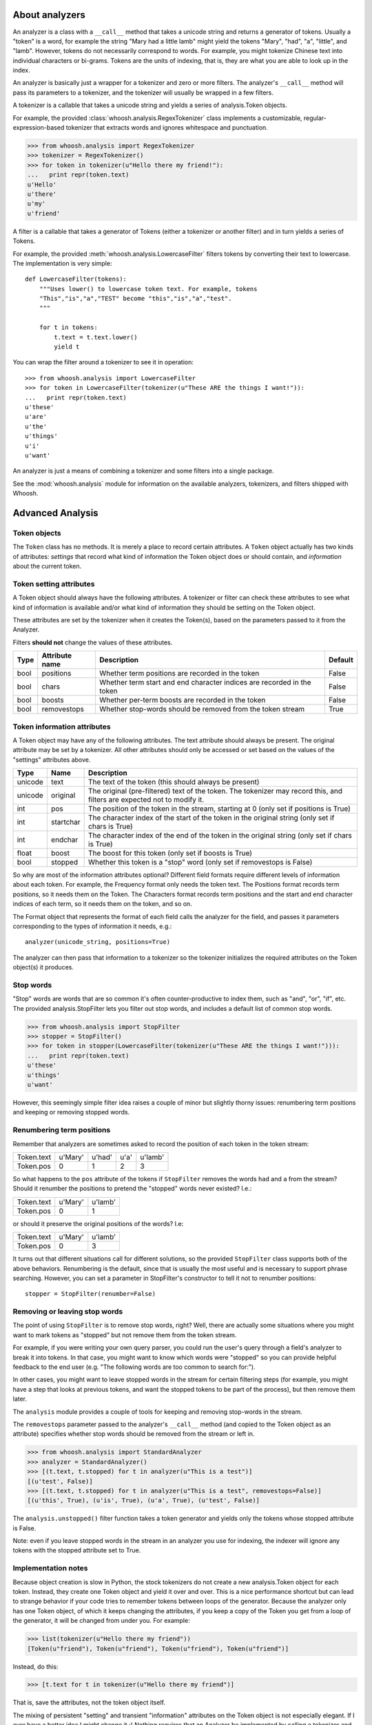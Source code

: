 About analyzers
===============

An analyzer is a class with a ``__call__`` method that takes a unicode string and returns a generator of tokens. Usually a "token" is a word, for example the string "Mary had a little lamb" might yield the tokens "Mary", "had", "a", "little", and "lamb". However, tokens do not necessarily correspond to words. For example, you might tokenize Chinese text into individual characters or bi-grams. Tokens are the units of indexing, that is, they are what you are able to look up in the index.

An analyzer is basically just a wrapper for a tokenizer and zero or more filters. The analyzer's ``__call__`` method will pass its parameters to a tokenizer, and the tokenizer will usually be wrapped in a few filters.

A tokenizer is a callable that takes a unicode string and yields a series of analysis.Token objects.

For example, the provided :class:`whoosh.analysis.RegexTokenizer` class implements a customizable, regular-expression-based tokenizer that extracts words and ignores whitespace and punctuation.

>>> from whoosh.analysis import RegexTokenizer
>>> tokenizer = RegexTokenizer()
>>> for token in tokenizer(u"Hello there my friend!"):
...   print repr(token.text)
u'Hello'
u'there'
u'my'
u'friend'

A filter is a callable that takes a generator of Tokens (either a tokenizer or another filter) and in turn yields a series of Tokens.

For example, the provided :meth:`whoosh.analysis.LowercaseFilter` filters tokens by converting their text to lowercase. The implementation is very simple::

    def LowercaseFilter(tokens):
        """Uses lower() to lowercase token text. For example, tokens
        "This","is","a","TEST" become "this","is","a","test".
        """
    
        for t in tokens:
            t.text = t.text.lower()
            yield t

You can wrap the filter around a tokenizer to see it in operation::

    >>> from whoosh.analysis import LowercaseFilter
    >>> for token in LowercaseFilter(tokenizer(u"These ARE the things I want!")):
    ...   print repr(token.text)
    u'these'
    u'are'
    u'the'
    u'things'
    u'i'
    u'want'

An analyzer is just a means of combining a tokenizer and some filters into a single package.

See the :mod:`whoosh.analysis` module for information on the available analyzers, tokenizers, and filters shipped with Whoosh.

Advanced Analysis
=================

Token objects
-------------

The ``Token`` class has no methods. It is merely a place to record certain attributes. A ``Token`` object actually has two kinds of attributes: *settings* that record what kind of information the Token object does or should contain, and *information* about the current token.

Token setting attributes
------------------------

A Token object should always have the following attributes. A tokenizer or filter can check these attributes to see what kind of information is available and/or what kind of information they should be setting on the Token object.

These attributes are set by the tokenizer when it creates the Token(s), based on the parameters passed to it from the Analyzer.

Filters **should not** change the values of these attributes.

====== ================ =================================================== =========
Type   Attribute name   Description                                         Default
====== ================ =================================================== =========
bool   positions        Whether term positions are recorded in the token    False
bool   chars            Whether term start and end character indices are    False
                        recorded in the token    
bool    boosts          Whether per-term boosts are recorded in the token   False
bool    removestops     Whether stop-words should be removed from the       True
                        token stream
====== ================ =================================================== =========

Token information attributes
----------------------------

A Token object may have any of the following attributes. The text attribute should always be present. The original attribute may be set by a tokenizer. All other attributes should only be accessed or set based on the values of the "settings" attributes above.

======== ========== =================================================================
Type     Name       Description
======== ========== =================================================================
unicode  text       The text of the token (this should always be present)
unicode  original   The original (pre-filtered) text of the token. The tokenizer may
                    record this, and filters are expected not to modify it.
int      pos        The position of the token in the stream, starting at 0
                    (only set if positions is True)
int      startchar  The character index of the start of the token in the original
                    string (only set if chars is True)
int      endchar    The character index of the end of the token in the original
                    string (only set if chars is True)
float    boost      The boost for this token (only set if boosts is True)
bool     stopped    Whether this token is a "stop" word
                    (only set if removestops is False)
======== ========== =================================================================

So why are most of the information attributes optional? Different field formats require different levels of information about each token. For example, the Frequency format only needs the token text. The Positions format records term positions, so it needs them on the Token. The Characters format records term positions and the start and end character indices of each term, so it needs them on the token, and so on.

The Format object that represents the format of each field calls the analyzer for the field, and passes it parameters corresponding to the types of information it needs, e.g.::

    analyzer(unicode_string, positions=True)

The analyzer can then pass that information to a tokenizer so the tokenizer initializes the required attributes on the Token object(s) it produces.

Stop words
----------

"Stop" words are words that are so common it's often counter-productive to index them, such as "and", "or", "if", etc. The provided analysis.StopFilter lets you filter out stop words, and includes a default list of common stop words.

>>> from whoosh.analysis import StopFilter
>>> stopper = StopFilter()
>>> for token in stopper(LowercaseFilter(tokenizer(u"These ARE the things I want!"))):
...   print repr(token.text)
u'these'
u'things'
u'want'

However, this seemingly simple filter idea raises a couple of minor but slightly thorny issues: renumbering term positions and keeping or removing stopped words.

Renumbering term positions
--------------------------

Remember that analyzers are sometimes asked to record the position of each token in the token stream:

============= ========== ========== ========== ==========
Token.text    u'Mary'    u'had'     u'a'       u'lamb'
Token.pos     0          1          2          3
============= ========== ========== ========== ==========

So what happens to the ``pos`` attribute of the tokens if ``StopFilter`` removes the words ``had`` and ``a`` from the stream? Should it renumber the positions to pretend the "stopped" words never existed? I.e.:

============= ========== ==========
Token.text    u'Mary'    u'lamb'
Token.pos     0          1
============= ========== ==========

or should it preserve the original positions of the words? I.e:

============= ========== ==========
Token.text    u'Mary'    u'lamb'
Token.pos     0          3
============= ========== ==========

It turns out that different situations call for different solutions, so the provided ``StopFilter`` class supports both of the above behaviors. Renumbering is the default, since that is usually the most useful and is necessary to support phrase searching. However, you can set a parameter in StopFilter's constructor to tell it not to renumber positions::

    stopper = StopFilter(renumber=False)

Removing or leaving stop words
------------------------------

The point of using ``StopFilter`` is to remove stop words, right? Well, there are actually some situations where you might want to mark tokens as "stopped" but not remove them from the token stream.

For example, if you were writing your own query parser, you could run the user's query through a field's analyzer to break it into tokens. In that case, you might want to know which words were "stopped" so you can provide helpful feedback to the end user (e.g. "The following words are too common to search for:").

In other cases, you might want to leave stopped words in the stream for certain filtering steps (for example, you might have a step that looks at previous tokens, and want the stopped tokens to be part of the process), but then remove them later.

The ``analysis`` module provides a couple of tools for keeping and removing stop-words in the stream.

The ``removestops`` parameter passed to the analyzer's ``__call__`` method (and copied to the Token object as an attribute) specifies whether stop words should be removed from the stream or left in.

>>> from whoosh.analysis import StandardAnalyzer
>>> analyzer = StandardAnalyzer()
>>> [(t.text, t.stopped) for t in analyzer(u"This is a test")]
[(u'test', False)]
>>> [(t.text, t.stopped) for t in analyzer(u"This is a test", removestops=False)]
[(u'this', True), (u'is', True), (u'a', True), (u'test', False)]

The ``analysis.unstopped()`` filter function takes a token generator and yields only the tokens whose stopped attribute is False.

Note: even if you leave stopped words in the stream in an analyzer you use for indexing, the indexer will ignore any tokens with the stopped attribute set to True.

Implementation notes
--------------------

Because object creation is slow in Python, the stock tokenizers do not create a new analysis.Token object for each token. Instead, they create one Token object and yield it over and over. This is a nice performance shortcut but can lead to strange behavior if your code tries to remember tokens between loops of the generator.
Because the analyzer only has one Token object, of which it keeps changing the attributes, if you keep a copy of the Token you get from a loop of the generator, it will be changed from under you. For example:

>>> list(tokenizer(u"Hello there my friend"))
[Token(u"friend"), Token(u"friend"), Token(u"friend"), Token(u"friend")]

Instead, do this:

>>> [t.text for t in tokenizer(u"Hello there my friend")]

That is, save the attributes, not the token object itself.

The mixing of persistent "setting" and transient "information" attributes on the Token object is not especially elegant. If I ever have a better idea I might change it ;)
Nothing requires that an Analyzer be implemented by calling a tokenizer and filters. Tokenizers and filters are simply a convenient way to structure the code. You're free to write an analyzer any way you want, as long as it implements ``__call__``.
